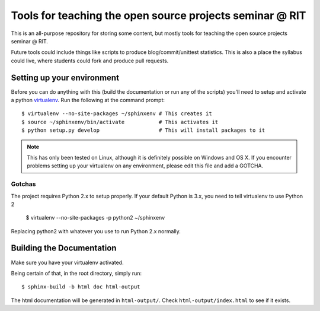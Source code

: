 Tools for teaching the open source projects seminar @ RIT
=========================================================

This is an all-purpose repository for storing some content, but mostly tools for
teaching the open source projects seminar @ RIT.

Future tools could include things like scripts to produce blog/commit/unittest
statistics.  This is also a place the syllabus could live, where students could
fork and produce pull requests.

Setting up your environment
---------------------------

Before you can do anything with this (build the documentation or run any of the
scripts) you'll need to setup and activate a python `virtualenv
<http://pypi.python.org/pypi/virtualenv>`_.  Run the following at the command
prompt::

 $ virtualenv --no-site-packages ~/sphinxenv # This creates it
 $ source ~/sphinxenv/bin/activate           # This activates it
 $ python setup.py develop                   # This will install packages to it

.. note::  This has only been tested on Linux, although it is definitely
   possible on Windows and OS X.  If you encounter problems setting up your
   virtualenv on any environment, please edit this file and add a GOTCHA.

Gotchas
+++++++

The project requires Python 2.x to setup properly.  If your default Python is 3.x, you need to tell virtualenv to use Python 2

 $ virtualenv --no-site-packages -p python2 ~/sphinxenv

Replacing python2 with whatever you use to run Python 2.x normally.

Building the Documentation
--------------------------

Make sure you have your virtualenv activated.

Being certain of that, in the root directory, simply run::

 $ sphinx-build -b html doc html-output

The html documentation will be generated in ``html-output/``.  Check
``html-output/index.html`` to see if it exists.

